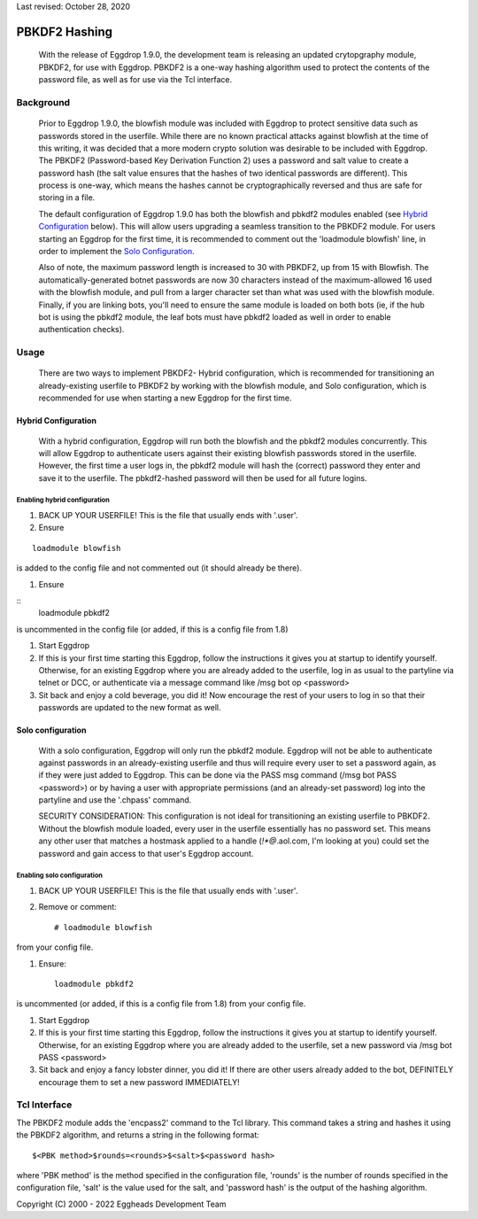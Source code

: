 Last revised: October 28, 2020

**************
PBKDF2 Hashing
**************

    With the release of Eggdrop 1.9.0, the development team is releasing an updated crytopgraphy module, PBKDF2, for use with Eggdrop. PBKDF2 is a one-way hashing algorithm used to protect the contents of the password file, as well as for use via the Tcl interface.

Background
==========
    Prior to Eggdrop 1.9.0, the blowfish module was included with Eggdrop to protect sensitive data such as passwords stored in the userfile. While there are no known practical attacks against blowfish at the time of this writing, it was decided that a more modern crypto solution was desirable to be included with Eggdrop. The PBKDF2 (Password-based Key Derivation Function 2) uses a password and salt value to create a password hash (the salt value ensures that the hashes of two identical passwords are different). This process is one-way, which means the hashes cannot be cryptographically reversed and thus are safe for storing in a file.

    The default configuration of Eggdrop 1.9.0 has both the blowfish and pbkdf2 modules enabled (see `Hybrid Configuration`_ below). This will allow users upgrading a seamless transition to the PBKDF2 module. For users starting an Eggdrop for the first time, it is recommended to comment out the 'loadmodule blowfish' line, in order to implement the `Solo Configuration`_.

    Also of note, the maximum password length is increased to 30 with PBKDF2, up from 15 with Blowfish. The automatically-generated botnet passwords are now 30 characters instead of the maximum-allowed 16 used with the blowfish module, and pull from a larger character set than what was used with the blowfish module. Finally, if you are linking bots, you'll need to ensure the same module is loaded on both bots (ie, if the hub bot is using the pbkdf2 module, the leaf bots must have pbkdf2 loaded as well in order to enable authentication checks).

Usage
=====

    There are two ways to implement PBKDF2- Hybrid configuration, which is recommended for transitioning an already-existing userfile to PBKDF2 by working with the blowfish module, and Solo configuration, which is recommended for use when starting a new Eggdrop for the first time.

Hybrid Configuration
--------------------

    With a hybrid configuration, Eggdrop will run both the blowfish and the pbkdf2 modules concurrently. This will allow Eggdrop to authenticate users against their existing blowfish passwords stored in the userfile. However, the first time a user logs in, the pbkdf2 module will hash the (correct) password they enter and save it to the userfile. The pbkdf2-hashed password will then be used for all future logins.

Enabling hybrid configuration
^^^^^^^^^^^^^^^^^^^^^^^^^^^^^

#. BACK UP YOUR USERFILE! This is the file that usually ends with '.user'. 

#. Ensure

::

    loadmodule blowfish

is added to the config file and not commented out (it should already be there).

#. Ensure

::
    loadmodule pbkdf2

is uncommented in the config file (or added, if this is a config file from 1.8)


#. Start Eggdrop

#. If this is your first time starting this Eggdrop, follow the instructions it gives you at startup to identify yourself. Otherwise, for an existing Eggdrop where you are already added to the userfile, log in as usual to the partyline via telnet or DCC, or authenticate via a message command like /msg bot op <password>

#. Sit back and enjoy a cold beverage, you did it! Now encourage the rest of your users to log in so that their passwords are updated to the new format as well.

Solo configuration
------------------

    With a solo configuration, Eggdrop will only run the pbkdf2 module. Eggdrop will not be able to authenticate against passwords in an already-existing userfile and thus will require every user to set a password again, as if they were just added to Eggdrop. This can be done via the PASS msg command (/msg bot PASS <password>) or by having a user with appropriate permissions (and an already-set password) log into the partyline and use the '.chpass' command.

    SECURITY CONSIDERATION: This configuration is not ideal for transitioning an existing userfile to PBKDF2. Without the blowfish module loaded, every user in the userfile essentially has no password set. This means any other user that matches a hostmask applied to a handle (*!*@*.aol.com, I'm looking at you) could set the password and gain access to that user's Eggdrop account.

Enabling solo configuration
^^^^^^^^^^^^^^^^^^^^^^^^^^^

#. BACK UP YOUR USERFILE! This is the file that usually ends with '.user'.

#. Remove or comment::

    # loadmodule blowfish

from your config file. 

#. Ensure::

    loadmodule pbkdf2

is uncommented (or added, if this is a config file from 1.8) from your config file.

#. Start Eggdrop

#. If this is your first time starting this Eggdrop, follow the instructions it gives you at startup to identify yourself. Otherwise, for an existing Eggdrop where you are already added to the userfile, set a new password via /msg bot PASS <password>

#. Sit back and enjoy a fancy lobster dinner, you did it! If there are other users already added to the bot, DEFINITELY encourage them to set a new password IMMEDIATELY!

Tcl Interface
=============

The PBKDF2 module adds the 'encpass2' command to the Tcl library. This command takes a string and hashes it using the PBKDF2 algorithm, and returns a string in the following format::

    $<PBK method>$rounds=<rounds>$<salt>$<password hash>

where 'PBK method' is the method specified in the configuration file, 'rounds' is the number of rounds specified in the configuration file, 'salt' is the value used for the salt, and 'password hash' is the output of the hashing algorithm.


Copyright (C) 2000 - 2022 Eggheads Development Team
